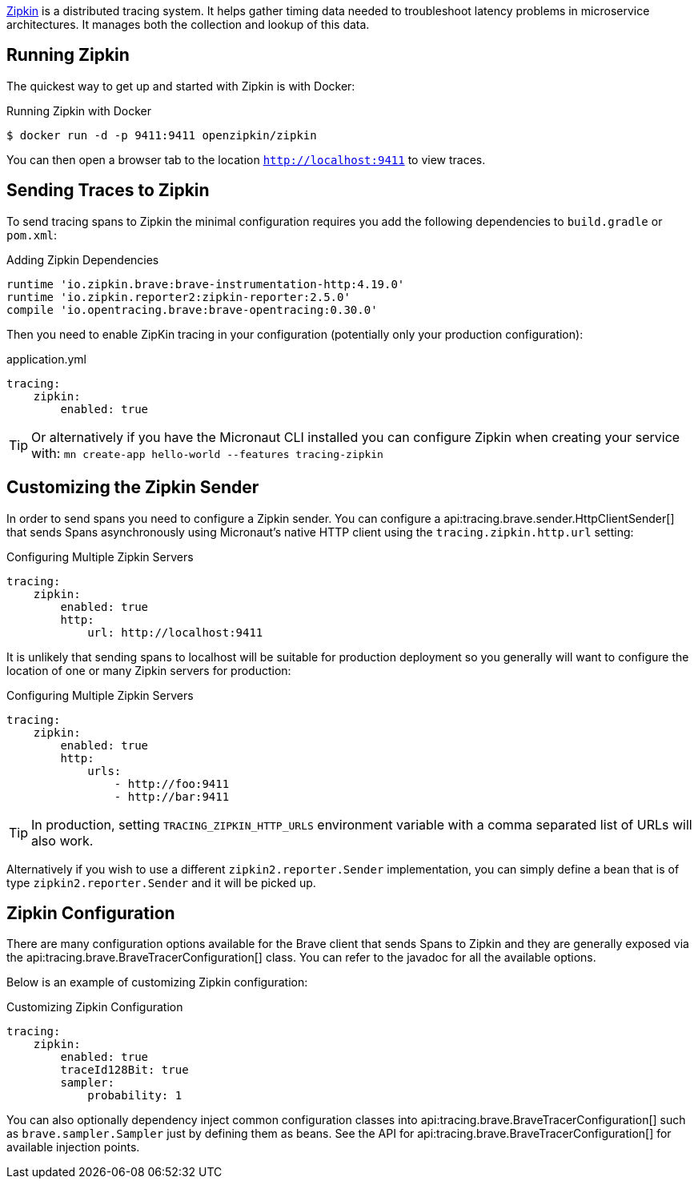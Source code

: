 https://zipkin.io[Zipkin] is a distributed tracing system. It helps gather timing data needed to troubleshoot latency problems in microservice architectures. It manages both the collection and lookup of this data.

== Running Zipkin

The quickest way to get up and started with Zipkin is with Docker:

.Running Zipkin with Docker
[source,bash]
----
$ docker run -d -p 9411:9411 openzipkin/zipkin
----

You can then open a browser tab to the location `http://localhost:9411` to view traces.

== Sending Traces to Zipkin

To send tracing spans to Zipkin the minimal configuration requires you add the following dependencies to `build.gradle` or `pom.xml`:

.Adding Zipkin Dependencies
[source,groovy]
----
runtime 'io.zipkin.brave:brave-instrumentation-http:4.19.0'
runtime 'io.zipkin.reporter2:zipkin-reporter:2.5.0'
compile 'io.opentracing.brave:brave-opentracing:0.30.0'
----

Then you need to enable ZipKin tracing in your configuration (potentially only your production configuration):

.application.yml
[source,yaml]
----
tracing:
    zipkin:
        enabled: true
----

TIP: Or alternatively if you have the Micronaut CLI installed you can configure Zipkin when creating your service with: `mn create-app hello-world --features tracing-zipkin`

== Customizing the Zipkin Sender

In order to send spans you need to configure a Zipkin sender. You can configure a api:tracing.brave.sender.HttpClientSender[] that sends Spans asynchronously using Micronaut's native HTTP client using the `tracing.zipkin.http.url` setting:

.Configuring Multiple Zipkin Servers
[source,yaml]
----
tracing:
    zipkin:
        enabled: true
        http:
            url: http://localhost:9411
----

It is unlikely that sending spans to localhost will be suitable for production deployment so you generally will want to configure the location of one or many Zipkin servers for production:

.Configuring Multiple Zipkin Servers
[source,yaml]
----
tracing:
    zipkin:
        enabled: true
        http:
            urls:
                - http://foo:9411
                - http://bar:9411
----

TIP: In production, setting `TRACING_ZIPKIN_HTTP_URLS` environment variable with a comma separated list of URLs will also work.

Alternatively if you wish to use a different `zipkin2.reporter.Sender` implementation, you can simply define a bean that is of type `zipkin2.reporter.Sender` and it will be picked up.

== Zipkin Configuration

There are many configuration options available for the Brave client that sends Spans to Zipkin and they are generally exposed via the api:tracing.brave.BraveTracerConfiguration[] class. You can refer to the javadoc for all the available options.

Below is an example of customizing Zipkin configuration:

.Customizing Zipkin Configuration
[source,yaml]
----
tracing:
    zipkin:
        enabled: true
        traceId128Bit: true
        sampler:
            probability: 1
----

You can also optionally dependency inject common configuration classes into api:tracing.brave.BraveTracerConfiguration[] such as `brave.sampler.Sampler` just by defining them as beans. See the API for api:tracing.brave.BraveTracerConfiguration[] for available injection points.

